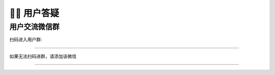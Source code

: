 🙋‍♂️ 用户答疑
===================================

用户交流微信群
-------------------------------------------------

扫码进入用户群:

.. image:: _static/images/wxq-2.jpg
    :align: center
-------------------------------------------------


如果无法扫码进群，请添加该微信

.. image:: _static/images/tk.jpg
    :align: center
-------------------------------------------------
